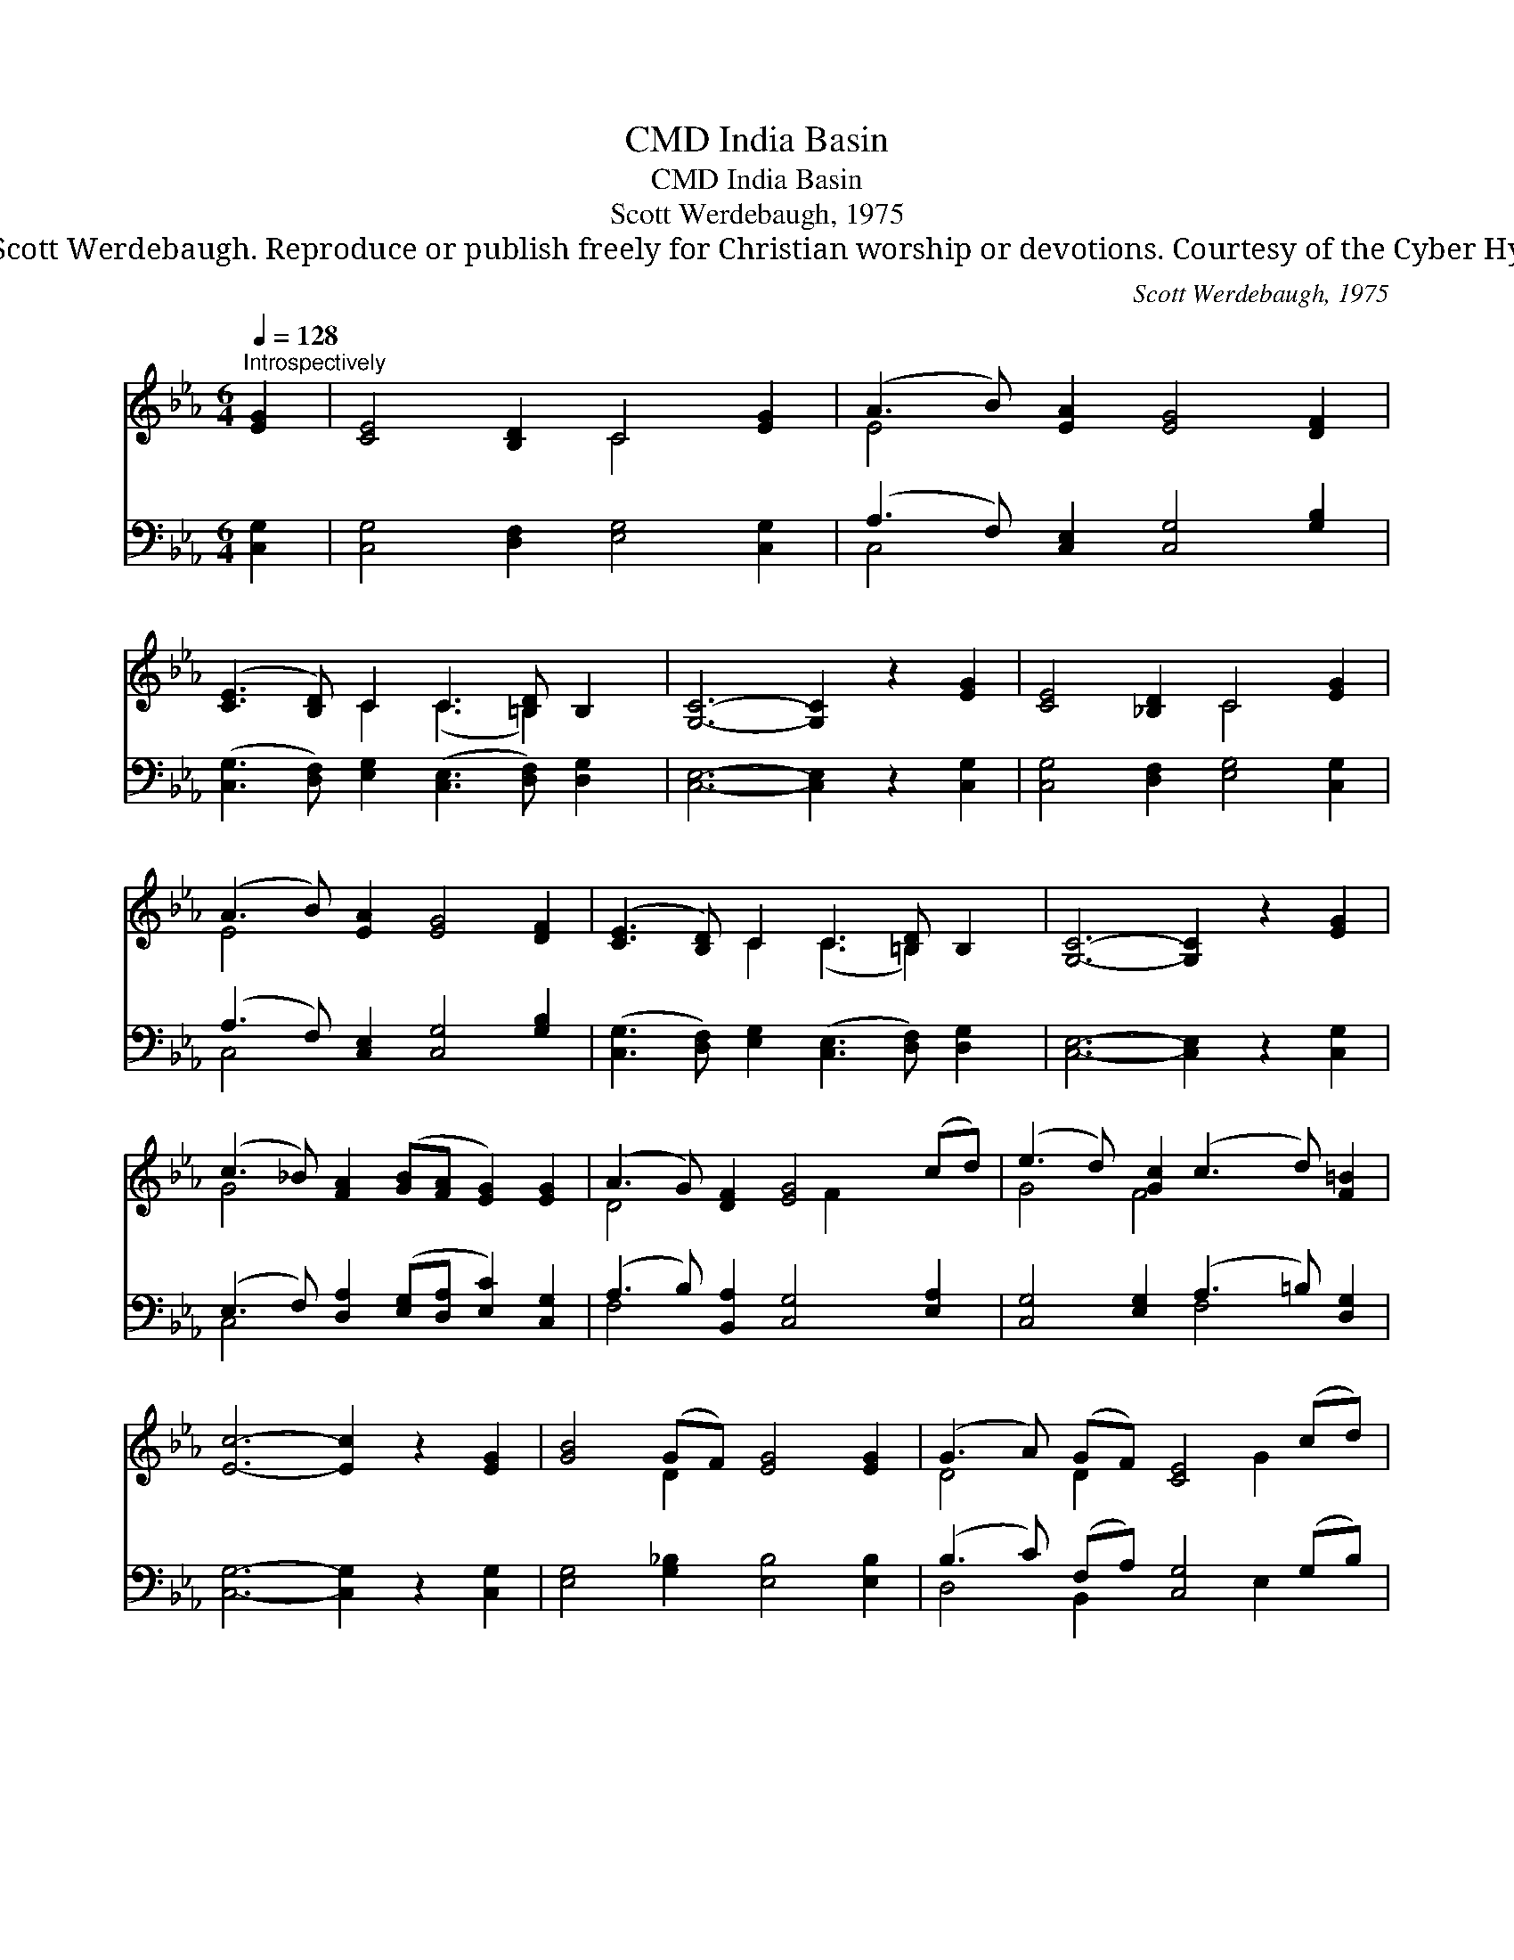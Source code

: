 X:1
T:India Basin, CMD
T:India Basin, CMD
T:Scott Werdebaugh, 1975
T:© 1975 Scott Werdebaugh. Reproduce or publish freely for Christian worship or devotions. Courtesy of the Cyber Hymnal™
C:Scott Werdebaugh, 1975
Z:© 1975 Scott Werdebaugh. Reproduce or publish freely for Christian worship or devotions.
Z:Courtesy of the Cyber Hymnal™
%%score ( 1 2 ) ( 3 4 )
L:1/8
Q:1/4=128
M:6/4
K:Eb
V:1 treble 
V:2 treble 
V:3 bass 
V:4 bass 
V:1
"^Introspectively" [EG]2 | [CE]4 [B,D]2 C4 [EG]2 | (A3 B) [EA]2 [EG]4 [DF]2 | %3
 ([CE]3 [B,D]) C2 C3 [=B,D] B,2 | [G,C]6- [G,C]2 z2 [EG]2 | [CE]4 [_B,D]2 C4 [EG]2 | %6
 (A3 B) [EA]2 [EG]4 [DF]2 | ([CE]3 [B,D]) C2 C3 [=B,D] B,2 | [G,C]6- [G,C]2 z2 [EG]2 | %9
 (c3 _B) [FA]2 ([GB][FA] [EG]2) [EG]2 | (A3 G) [DF]2 [EG]4 (cd) | (e3 d) [Gc]2 (c3 d) [F=B]2 | %12
 [Ec]6- [Ec]2 z2 [EG]2 | [GB]4 (GF) [EG]4 [EG]2 | (G3 A) (GF) [CE]4 (cd) | %15
 (e3 d) [Gc]2 (c3 d) [F=B]2 | [Ec]4- !fermata![Ec]2 z2"^Play 4 times" :| z2 ([CA]2 [CE]2 [CF]2) | %18
 [=EG]6 z2 |] %19
V:2
 x2 | x6 C4 x2 | E4 x8 | x4 C2 (C3 =B,2) x | x12 | x6 C4 x2 | E4 x8 | x4 C2 (C3 =B,2) x | x12 | %9
 G4 x8 | D4 x3 F2 x3 | G4 F4 x4 | x12 | x4 D2 x6 | D4 D2 x3 G2 x | G4 F4 x4 | x8 :| x8 | x8 |] %19
V:3
 [C,G,]2 | [C,G,]4 [D,F,]2 [E,G,]4 [C,G,]2 | (A,3 F,) [C,E,]2 [C,G,]4 [G,B,]2 | %3
 ([C,G,]3 [D,F,]) [E,G,]2 ([C,E,]3 [D,F,]) [D,G,]2 | [C,E,]6- [C,E,]2 z2 [C,G,]2 | %5
 [C,G,]4 [D,F,]2 [E,G,]4 [C,G,]2 | (A,3 F,) [C,E,]2 [C,G,]4 [G,B,]2 | %7
 ([C,G,]3 [D,F,]) [E,G,]2 ([C,E,]3 [D,F,]) [D,G,]2 | [C,E,]6- [C,E,]2 z2 [C,G,]2 | %9
 (E,3 F,) [D,A,]2 ([E,G,][D,A,] [E,C]2) [C,G,]2 | (A,3 B,) [B,,A,]2 [C,G,]4 [E,A,]2 | %11
 [C,G,]4 [E,G,]2 (A,3 =B,) [D,G,]2 | [C,G,]6- [C,G,]2 z2 [C,G,]2 | %13
 [E,G,]4 [G,_B,]2 [E,B,]4 [E,B,]2 | (B,3 C) (F,A,) [C,G,]4 (G,B,) | %15
 (C3 B,) [E,G,]2 (A,3 =B,) [D,G,]2 | [C,G,]4- !fermata![C,G,]2 z2"^Play 4 times" :| %17
 z2 ([A,,E,]2 [C,A,]2 A,B,) | !fermata![C,C]6 z2 |] %19
V:4
 x2 | x12 | C,4 x8 | x12 | x12 | x12 | C,4 x8 | x12 | x12 | C,4 x8 | F,4 x8 | x6 F,4 x2 | x12 | %13
 x12 | D,4 B,,2 x3 E,2 x | E,4 F,4 x4 | x8 :| x6 D,2 | x8 |] %19

